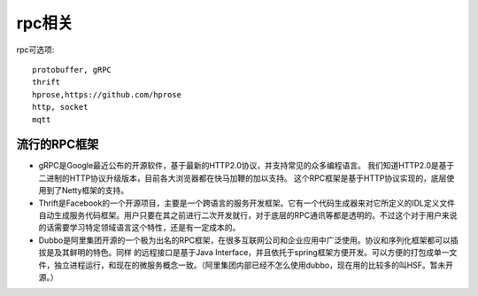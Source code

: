 rpc相关
##########

rpc可选项::

    protobuffer, gRPC
    thrift
    hprose,https://github.com/hprose
    http, socket
    mqtt

流行的RPC框架
=============

* gRPC是Google最近公布的开源软件，基于最新的HTTP2.0协议，并支持常见的众多编程语言。 我们知道HTTP2.0是基于二进制的HTTP协议升级版本，目前各大浏览器都在快马加鞭的加以支持。 这个RPC框架是基于HTTP协议实现的，底层使用到了Netty框架的支持。
* Thrift是Facebook的一个开源项目，主要是一个跨语言的服务开发框架。它有一个代码生成器来对它所定义的IDL定义文件自动生成服务代码框架。用户只要在其之前进行二次开发就行，对于底层的RPC通讯等都是透明的。不过这个对于用户来说的话需要学习特定领域语言这个特性，还是有一定成本的。
* Dubbo是阿里集团开源的一个极为出名的RPC框架，在很多互联网公司和企业应用中广泛使用。协议和序列化框架都可以插拔是及其鲜明的特色。同样 的远程接口是基于Java Interface，并且依托于spring框架方便开发。可以方便的打包成单一文件，独立进程运行，和现在的微服务概念一致。（阿里集团内部已经不怎么使用dubbo，现在用的比较多的叫HSF。暂未开源。）




